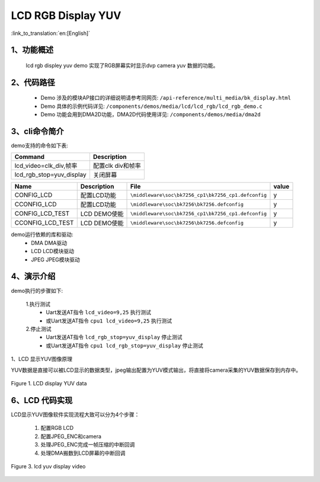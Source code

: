 LCD RGB Display YUV
=================================

:link_to_translation:`en:[English]`

1、功能概述
--------------------------
	lcd rgb displey yuv demo 实现了RGB屏幕实时显示dvp camera yuv 数据的功能。

2、代码路径
--------------------------
	 - Demo 涉及的模块AP接口的详细说明请参考同网页: ``/api-reference/multi_media/bk_display.html``
	
	 - Demo 具体的示例代码详见: ``/components/demos/media/lcd/lcd_rgb/lcd_rgb_demo.c``
	
	 - Demo 功能会用到DMA2D功能，DMA2D代码使用详见: ``/components/demos/media/dma2d``

3、cli命令简介
--------------------

demo支持的命令如下表:

+-------------------------------------------+------------------------+
|Command                                    |Description             |
+===========================================+========================+
|lcd_video=clk_div,帧率                     |配置clk div和帧率       |
+-------------------------------------------+------------------------+
|lcd_rgb_stop=yuv_display                   |关闭屏幕                |
+-------------------------------------------+------------------------+


+---------------------------+----------------------------+----------------------------------------------------+-----+
|Name                       |Description                 |   File                                             |value|
+===========================+============================+====================================================+=====+
|CONFIG_LCD                 |配置LCD功能                 |``\middleware\soc\bk7256_cp1\bk7256_cp1.defconfig`` |  y  |
+---------------------------+----------------------------+----------------------------------------------------+-----+
|CCONFIG_LCD                |配置LCD功能                 |``\middleware\soc\bk7256\bk7256.defconfig``         |  y  |
+---------------------------+----------------------------+----------------------------------------------------+-----+
|CONFIG_LCD_TEST            |LCD DEMO使能                |``\middleware\soc\bk7256_cp1\bk7256_cp1.defconfig`` |  y  |
+---------------------------+----------------------------+----------------------------------------------------+-----+
|CCONFIG_LCD_TEST           |LCD DEMO使能                |``\middleware\soc\bk7256\bk7256.defconfig``         |  y  |
+---------------------------+----------------------------+----------------------------------------------------+-----+

demo运行依赖的库和驱动:
 - DMA DMA驱动
 - LCD LCD模块驱动
 - JPEG JPEG模块驱动

4、演示介绍
--------------------------

demo执行的步骤如下:

	1.执行测试
	 - Uart发送AT指令 ``lcd_video=9,25`` 执行测试
	 - 或Uart发送AT指令 ``cpu1 lcd_video=9,25`` 执行测试

	2.停止测试
	 - Uart发送AT指令 ``lcd_rgb_stop=yuv_display`` 停止测试
	 - 或Uart发送AT指令 ``cpu1 lcd_rgb_stop=yuv_display`` 停止测试


1、LCD 显示YUV图像原理

YUV数据是直接可以被LCD显示的数据类型，jpeg输出配置为YUV模式输出，将直接将camera采集的YUV数据保存到内存中。

.. figure:: ../../../../_static/lcd_disp_yuv_simple.png
    :align: center
    :alt: 
    :figclass: align-center

    Figure 1. LCD display YUV data


6、LCD 代码实现
--------------------------

LCD显示YUV图像软件实现流程大致可以分为4个步骤：

	1)	配置RGB LCD

	2)	配置JPEG_ENC和camera

	3)	处理JPEG_ENC完成一帧压缩的中断回调

	4)	处理DMA搬数到LCD屏幕的中断回调

.. figure:: ../../../../_static/lcd_disp_yuv.png
    :align: center
    :alt: 
    :figclass: align-center

    Figure 3. lcd yuv display video

